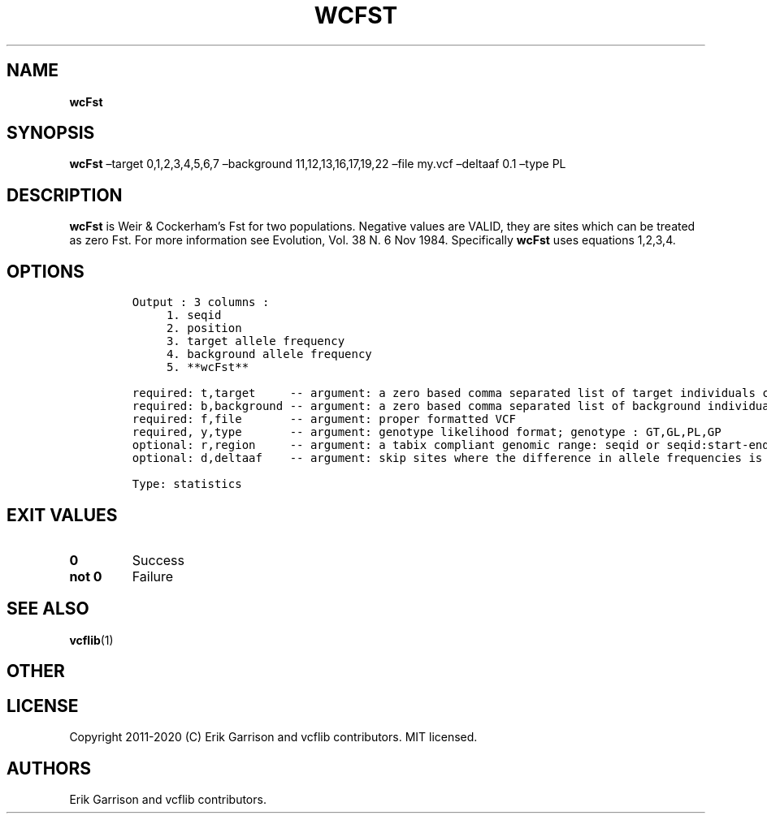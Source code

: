 .\" Automatically generated by Pandoc 2.7.3
.\"
.TH "WCFST" "1" "" "wcFst (vcflib)" "wcFst (VCF statistics)"
.hy
.SH NAME
.PP
\f[B]wcFst\f[R]
.SH SYNOPSIS
.PP
\f[B]wcFst\f[R] \[en]target 0,1,2,3,4,5,6,7 \[en]background
11,12,13,16,17,19,22 \[en]file my.vcf \[en]deltaaf 0.1 \[en]type PL
.SH DESCRIPTION
.PP
\f[B]wcFst\f[R] is Weir & Cockerham\[cq]s Fst for two populations.
Negative values are VALID, they are sites which can be treated as zero
Fst.
For more information see Evolution, Vol.
38 N.
6 Nov 1984.
Specifically \f[B]wcFst\f[R] uses equations 1,2,3,4.
.SH OPTIONS
.IP
.nf
\f[C]


Output : 3 columns :                 
     1. seqid                        
     2. position                     
     3. target allele frequency      
     4. background allele frequency  
     5. **wcFst**                        

required: t,target     -- argument: a zero based comma separated list of target individuals corrisponding to VCF columns        
required: b,background -- argument: a zero based comma separated list of background individuals corrisponding to VCF columns    
required: f,file       -- argument: proper formatted VCF                                                                        
required, y,type       -- argument: genotype likelihood format; genotype : GT,GL,PL,GP                                             
optional: r,region     -- argument: a tabix compliant genomic range: seqid or seqid:start-end                                   
optional: d,deltaaf    -- argument: skip sites where the difference in allele frequencies is less than deltaaf, default is zero 

Type: statistics

\f[R]
.fi
.SH EXIT VALUES
.TP
.B \f[B]0\f[R]
Success
.TP
.B \f[B]not 0\f[R]
Failure
.SH SEE ALSO
.PP
\f[B]vcflib\f[R](1)
.SH OTHER
.SH LICENSE
.PP
Copyright 2011-2020 (C) Erik Garrison and vcflib contributors.
MIT licensed.
.SH AUTHORS
Erik Garrison and vcflib contributors.
